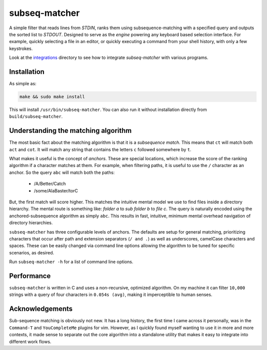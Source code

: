 subseq-matcher
######################

|unix_build| |windows_build|

A simple filter that reads lines from `STDIN`, ranks them using
subsequence-matching with a specified query and outputs the sorted list to
`STDOUT`. Designed to serve as the *engine* powering any keyboard based selection
interface. For example, quickly selecting a file in an editor, or quickly
executing a command from your shell history, with only a few keystrokes.

Look at the `integrations <integrations>`_ directory to see how to integrate
`subseq-matcher` with various programs.

Installation
-------------

As simple as:

.. code-block:: sh

    make && sudo make install

This will install ``/usr/bin/subseq-matcher``. You can also run it without
installation directly from ``build/subseq-matcher``. 


Understanding the matching algorithm
----------------------------------------

The most basic fact about the matching algorithm is that it is a *subsequence
match*. This means that ``ct`` will match both ``act`` and ``cot``. It will 
match any string that contains the letters ``c`` followed somewhere by ``t``.

What makes it useful is the concept of *anchors*. These are special locations,
which increase the score of the ranking algorithm if a character matches at
them. For example, when filtering paths, it is useful to use the ``/``
character as an anchor. So the query ``abc`` will match both the paths:

 - /A/Better/Catch
 - /some/AlaBaster/torC

But, the first match will score higher. This matches the intuitive mental model we
use to find files inside a directory hierarchy. The mental route is something
like: *folder a* to *sub folder b* to *file c*. The query is naturally encoded
using the anchored-subsequence algorithm as simply ``abc``. This results in
fast, intuitive, minimum mental overhead navigation of directory hierarchies.

``subseq-matcher`` has three configurable levels of anchors. The defaults are
setup for general matching, prioritizing characters that occur after path and
extension separators (``/ and .``) as well as underscores, camelCase
characters and spaces. These can be easily changed via command line options
allowing the algorithm to be tuned for specific scenarios, as desired.

Run ``subseq-matcher -h`` for a list of command line options.


Performance
-------------

``subseq-matcher`` is written in C and uses a non-recursive, optimized
algorithm.  On my machine it can filter ``10,000`` strings with a query of four
characters in ``0.054s (avg)``, making it imperceptible to human senses.


Acknowledgements
------------------

Sub-sequence matching is obviously not new. It has a long history, the first
time I came across it personally, was in the ``Command-T`` and
``YouCompleteMe`` plugins for vim. However, as I quickly found myself wanting
to use it in more and more contexts, it made sense to separate out the core
algorithm into a standalone utility that makes it easy to integrate into
different work flows.


.. |unix_build| image:: https://api.travis-ci.org/kovidgoyal/subseq-matcher.svg
    :target: http://travis-ci.org/kovidgoyal/subseq-matcher
    :alt: Build status of the master branch on Unix

.. |windows_build|  image:: https://ci.appveyor.com/api/projects/status/github/kovidgoyal/subseq-matcher?svg=true
    :target: https://ci.appveyor.com/project/kovidgoyal/subseq-matcher
    :alt: Build status of the master branch on Windows

